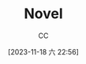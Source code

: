 :PROPERTIES:
:ID:       4DDD0476-C6FB-480E-8659-763FE8A25A97
:END:
#+TITLE: Novel
#+AUTHOR: CC
#+DATE: [2023-11-18 六 22:56]
#+HUGO_BASE_DIR: ../
#+HUGO_SECTION: notes

